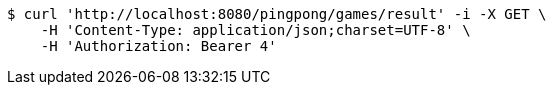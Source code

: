 [source,bash]
----
$ curl 'http://localhost:8080/pingpong/games/result' -i -X GET \
    -H 'Content-Type: application/json;charset=UTF-8' \
    -H 'Authorization: Bearer 4'
----